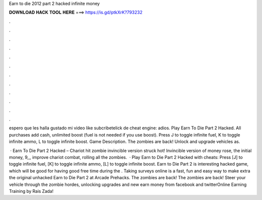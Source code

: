 Earn to die 2012 part 2 hacked infinite money



𝐃𝐎𝐖𝐍𝐋𝐎𝐀𝐃 𝐇𝐀𝐂𝐊 𝐓𝐎𝐎𝐋 𝐇𝐄𝐑𝐄 ===> https://is.gd/ptkXrK?793232



.



.



.



.



.



.



.



.



.



.



.



.

espero que les halla gustado mi video like subcribetelick de cheat engine:  adios. Play Earn To Die Part 2 Hacked. All purchases add cash, unlimited boost (fuel is not needed if you use boost). Press J to toggle infinite fuel, K to toggle infinite ammo, L to toggle infinite boost. Game Description. The zombies are back! Unlock and upgrade vehicles as.

 · Earn To Die Part 2 Hacked – Chariot hit zombie invincible version struck hot! Invincible version of money rose, the initial money, 9,,, improve chariot combat, rolling all the zombies.  · Play Earn to Die Part 2 Hacked with cheats: Press [J] to toggle infinite fuel, [K] to toggle infinite ammo, [L] to toggle infinite boost. Earn to Die Part 2 is interesting hacked game, which will be good for having good free time during the . Taking surveys online is a fast, fun and easy way to make extra  the original unhacked Earn to Die Part 2 at Arcade Prehacks. The zombies are back! The zombies are back! Steer your vehicle through the zombie hordes, unlocking upgrades and new earn money from facebook and twitterOnline Earning Training by Rais Zada!
